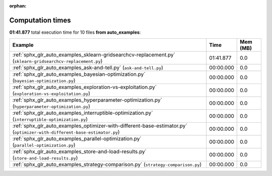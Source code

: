 
:orphan:

.. _sphx_glr_auto_examples_sg_execution_times:


Computation times
=================
**01:41.877** total execution time for 10 files **from auto_examples**:

.. container::

  .. raw:: html

    <style scoped>
    <link href="https://cdnjs.cloudflare.com/ajax/libs/twitter-bootstrap/5.3.0/css/bootstrap.min.css" rel="stylesheet" />
    <link href="https://cdn.datatables.net/1.13.6/css/dataTables.bootstrap5.min.css" rel="stylesheet" />
    </style>
    <script src="https://code.jquery.com/jquery-3.7.0.js"></script>
    <script src="https://cdn.datatables.net/1.13.6/js/jquery.dataTables.min.js"></script>
    <script src="https://cdn.datatables.net/1.13.6/js/dataTables.bootstrap5.min.js"></script>
    <script type="text/javascript" class="init">
    $(document).ready( function () {
        $('table.sg-datatable').DataTable({order: [[1, 'desc']]});
    } );
    </script>

  .. list-table::
   :header-rows: 1
   :class: table table-striped sg-datatable

   * - Example
     - Time
     - Mem (MB)
   * - :ref:`sphx_glr_auto_examples_sklearn-gridsearchcv-replacement.py` (``sklearn-gridsearchcv-replacement.py``)
     - 01:41.877
     - 0.0
   * - :ref:`sphx_glr_auto_examples_ask-and-tell.py` (``ask-and-tell.py``)
     - 00:00.000
     - 0.0
   * - :ref:`sphx_glr_auto_examples_bayesian-optimization.py` (``bayesian-optimization.py``)
     - 00:00.000
     - 0.0
   * - :ref:`sphx_glr_auto_examples_exploration-vs-exploitation.py` (``exploration-vs-exploitation.py``)
     - 00:00.000
     - 0.0
   * - :ref:`sphx_glr_auto_examples_hyperparameter-optimization.py` (``hyperparameter-optimization.py``)
     - 00:00.000
     - 0.0
   * - :ref:`sphx_glr_auto_examples_interruptible-optimization.py` (``interruptible-optimization.py``)
     - 00:00.000
     - 0.0
   * - :ref:`sphx_glr_auto_examples_optimizer-with-different-base-estimator.py` (``optimizer-with-different-base-estimator.py``)
     - 00:00.000
     - 0.0
   * - :ref:`sphx_glr_auto_examples_parallel-optimization.py` (``parallel-optimization.py``)
     - 00:00.000
     - 0.0
   * - :ref:`sphx_glr_auto_examples_store-and-load-results.py` (``store-and-load-results.py``)
     - 00:00.000
     - 0.0
   * - :ref:`sphx_glr_auto_examples_strategy-comparison.py` (``strategy-comparison.py``)
     - 00:00.000
     - 0.0
